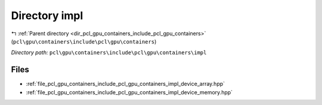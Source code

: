 .. _dir_pcl_gpu_containers_include_pcl_gpu_containers_impl:


Directory impl
==============


|exhale_lsh| :ref:`Parent directory <dir_pcl_gpu_containers_include_pcl_gpu_containers>` (``pcl\gpu\containers\include\pcl\gpu\containers``)

.. |exhale_lsh| unicode:: U+021B0 .. UPWARDS ARROW WITH TIP LEFTWARDS

*Directory path:* ``pcl\gpu\containers\include\pcl\gpu\containers\impl``


Files
-----

- :ref:`file_pcl_gpu_containers_include_pcl_gpu_containers_impl_device_array.hpp`
- :ref:`file_pcl_gpu_containers_include_pcl_gpu_containers_impl_device_memory.hpp`


